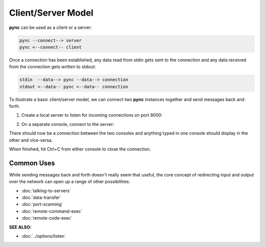 ===================
Client/Server Model
===================

**pync** can be used as a client or a server:

.. code-block:: text

   pync --connect--> server
   pync <--connect-- client
   
Once a connection has been established, any data
read from stdin gets sent to the connection and any
data received from the connection gets written to stdout:

.. code-block:: text

   stdin  --data--> pync --data--> connection
   stdout <--data-- pync <--data-- connection

To illustrate a basic client/server model, we can connect
two **pync** instances together and send messages back and
forth.

1. Create a local server to listen for incoming connections
   on port 8000:

.. tab:: Unix

   .. code-block:: sh

      pync -l localhost 8000

.. tab:: Windows

   .. code-block:: sh

      py -m pync -l localhost 8000

.. tab:: Python

   .. code-block:: python

      # server.py
      from pync import pync
      pync('-l localhost 8000')

2. On a separate console, connect to the server:

.. tab:: Unix

   .. code-block:: sh

      pync localhost 8000

.. tab:: Windows

   .. code-block:: sh

      py -m pync localhost 8000

.. tab:: Python

   .. code-block:: python

      # client.py
      from pync import pync
      pync('localhost 8000')

There should now be a connection between the two consoles
and anything typed in one console should display in the
other and vice-versa.

When finished, hit Ctrl+C from either console to close the
connection.

Common Uses
===========
While sending messages back and forth doesn't really seem
that useful, the core concept of redirecting input and output
over the network can open up a range of other possibilities:

* :doc:`talking-to-servers`
* :doc:`data-transfer`
* :doc:`port-scanning`
* :doc:`remote-command-exec`
* :doc:`remote-code-exec`

.. raw:: html

   <br>
   <hr>

:SEE ALSO:

* :doc:`../options/listen`
